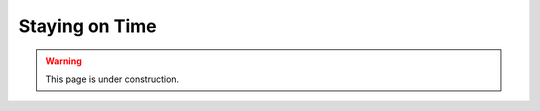===============
Staying on Time
===============

.. warning::
   
   This page is under construction. 

.. todo::

    - Bank time savings in the first 30 minutes
    - Slow things down in the 2nd 30 minutes
    - This is a fast paced course

